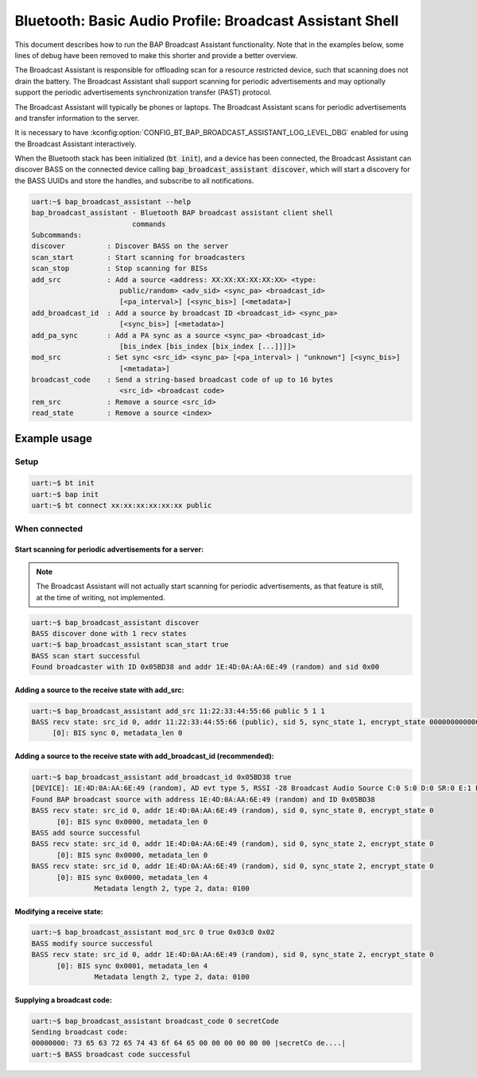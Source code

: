 Bluetooth: Basic Audio Profile: Broadcast Assistant Shell
#########################################################

This document describes how to run the BAP Broadcast Assistant functionality.
Note that in the examples below, some lines of debug have been
removed to make this shorter and provide a better overview.

The Broadcast Assistant is responsible for offloading scan for a resource
restricted device, such that scanning does not drain the battery. The Broadcast
Assistant shall support scanning for periodic advertisements and may optionally
support the periodic advertisements synchronization transfer (PAST) protocol.

The Broadcast Assistant will typically be phones or laptops.
The Broadcast Assistant scans for periodic advertisements and transfer
information to the server.

It is necessary to have
:kconfig:option:`CONFIG_BT_BAP_BROADCAST_ASSISTANT_LOG_LEVEL_DBG` enabled for
using the Broadcast Assistant interactively.

When the Bluetooth stack has been initialized (:code:`bt init`),
and a device has been connected, the Broadcast Assistant can discover BASS on
the connected device calling :code:`bap_broadcast_assistant discover`, which
will start a discovery for the BASS UUIDs and store the handles, and
subscribe to all notifications.

.. code-block:: console

   uart:~$ bap_broadcast_assistant --help
   bap_broadcast_assistant - Bluetooth BAP broadcast assistant client shell
                           commands
   Subcommands:
   discover          : Discover BASS on the server
   scan_start        : Start scanning for broadcasters
   scan_stop         : Stop scanning for BISs
   add_src           : Add a source <address: XX:XX:XX:XX:XX:XX> <type:
                        public/random> <adv_sid> <sync_pa> <broadcast_id>
                        [<pa_interval>] [<sync_bis>] [<metadata>]
   add_broadcast_id  : Add a source by broadcast ID <broadcast_id> <sync_pa>
                        [<sync_bis>] [<metadata>]
   add_pa_sync       : Add a PA sync as a source <sync_pa> <broadcast_id>
                        [bis_index [bis_index [bix_index [...]]]]>
   mod_src           : Set sync <src_id> <sync_pa> [<pa_interval> | "unknown"] [<sync_bis>]
                        [<metadata>]
   broadcast_code    : Send a string-based broadcast code of up to 16 bytes
                        <src_id> <broadcast code>
   rem_src           : Remove a source <src_id>
   read_state        : Remove a source <index>

Example usage
*************

Setup
=====

.. code-block:: console

   uart:~$ bt init
   uart:~$ bap init
   uart:~$ bt connect xx:xx:xx:xx:xx:xx public

When connected
==============

Start scanning for periodic advertisements for a server:
--------------------------------------------------------

.. note::
   The Broadcast Assistant will not actually start scanning for periodic
   advertisements, as that feature is still, at the time of writing, not
   implemented.

.. code-block:: console

   uart:~$ bap_broadcast_assistant discover
   BASS discover done with 1 recv states
   uart:~$ bap_broadcast_assistant scan_start true
   BASS scan start successful
   Found broadcaster with ID 0x05BD38 and addr 1E:4D:0A:AA:6E:49 (random) and sid 0x00

Adding a source to the receive state with add_src:
--------------------------------------------------

.. code-block:: console

   uart:~$ bap_broadcast_assistant add_src 11:22:33:44:55:66 public 5 1 1
   BASS recv state: src_id 0, addr 11:22:33:44:55:66 (public), sid 5, sync_state 1, encrypt_state 000000000000000000000000000000000
        [0]: BIS sync 0, metadata_len 0


Adding a source to the receive state with add_broadcast_id (recommended):
-------------------------------------------------------------------------

.. code-block:: console

   uart:~$ bap_broadcast_assistant add_broadcast_id 0x05BD38 true
   [DEVICE]: 1E:4D:0A:AA:6E:49 (random), AD evt type 5, RSSI -28 Broadcast Audio Source C:0 S:0 D:0 SR:0 E:1 Prim: LE 1M, Secn: LE 2M, Interval: 0x03c0 (1200000 us), SID: 0x0
   Found BAP broadcast source with address 1E:4D:0A:AA:6E:49 (random) and ID 0x05BD38
   BASS recv state: src_id 0, addr 1E:4D:0A:AA:6E:49 (random), sid 0, sync_state 0, encrypt_state 0
         [0]: BIS sync 0x0000, metadata_len 0
   BASS add source successful
   BASS recv state: src_id 0, addr 1E:4D:0A:AA:6E:49 (random), sid 0, sync_state 2, encrypt_state 0
         [0]: BIS sync 0x0000, metadata_len 0
   BASS recv state: src_id 0, addr 1E:4D:0A:AA:6E:49 (random), sid 0, sync_state 2, encrypt_state 0
         [0]: BIS sync 0x0000, metadata_len 4
                  Metadata length 2, type 2, data: 0100


Modifying a receive state:
--------------------------

.. code-block:: console

   uart:~$ bap_broadcast_assistant mod_src 0 true 0x03c0 0x02
   BASS modify source successful
   BASS recv state: src_id 0, addr 1E:4D:0A:AA:6E:49 (random), sid 0, sync_state 2, encrypt_state 0
         [0]: BIS sync 0x0001, metadata_len 4
                  Metadata length 2, type 2, data: 0100

Supplying a broadcast code:
---------------------------

.. code-block:: console

   uart:~$ bap_broadcast_assistant broadcast_code 0 secretCode
   Sending broadcast code:
   00000000: 73 65 63 72 65 74 43 6f 64 65 00 00 00 00 00 00 |secretCo de....|
   uart:~$ BASS broadcast code successful
